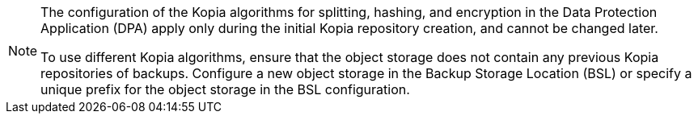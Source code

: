 //This snippet appears in the following modules:
//
// * modules/oadp-kopia-algorithms-benchmarking.adoc
// * modules/oadp-kopia-configuring-algorithms.adoc

:_mod-docs-content-type: SNIPPET
[NOTE]
====
The configuration of the Kopia algorithms for splitting, hashing, and encryption in the Data Protection Application (DPA) apply only during the initial Kopia repository creation, and cannot be changed later.

To use different Kopia algorithms, ensure that the object storage does not contain any previous Kopia repositories of backups. Configure a new object storage in the Backup Storage Location (BSL) or specify a unique prefix for the object storage in the BSL configuration.
====